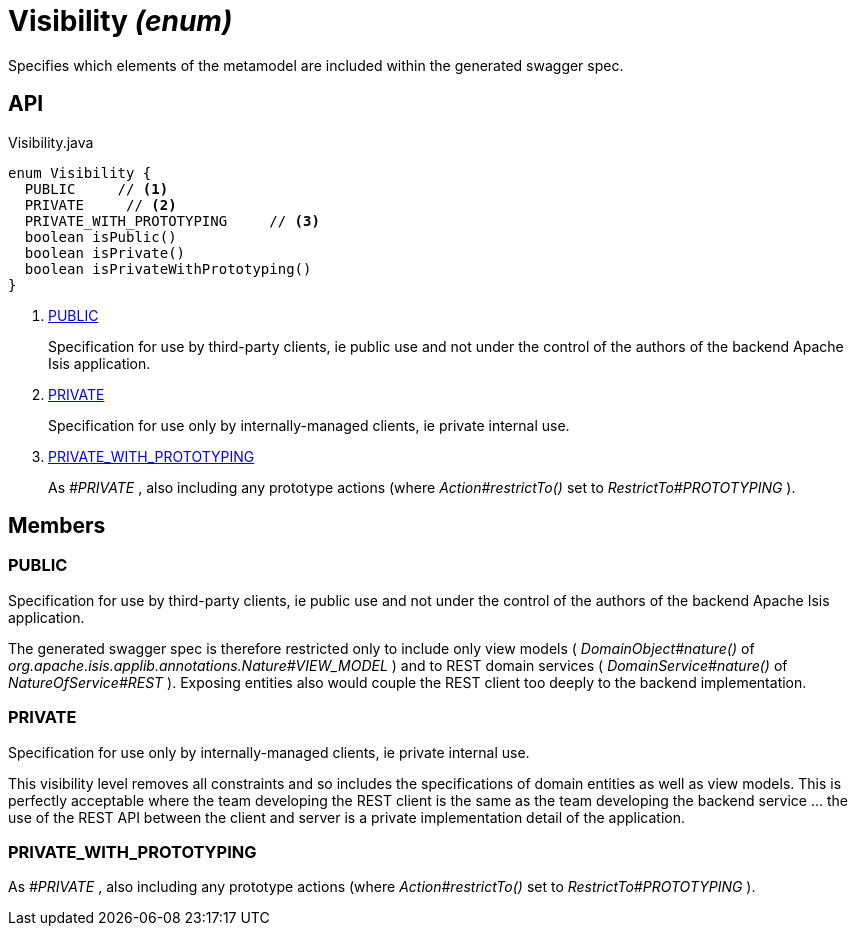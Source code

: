 = Visibility _(enum)_
:Notice: Licensed to the Apache Software Foundation (ASF) under one or more contributor license agreements. See the NOTICE file distributed with this work for additional information regarding copyright ownership. The ASF licenses this file to you under the Apache License, Version 2.0 (the "License"); you may not use this file except in compliance with the License. You may obtain a copy of the License at. http://www.apache.org/licenses/LICENSE-2.0 . Unless required by applicable law or agreed to in writing, software distributed under the License is distributed on an "AS IS" BASIS, WITHOUT WARRANTIES OR  CONDITIONS OF ANY KIND, either express or implied. See the License for the specific language governing permissions and limitations under the License.

Specifies which elements of the metamodel are included within the generated swagger spec.

== API

[source,java]
.Visibility.java
----
enum Visibility {
  PUBLIC     // <.>
  PRIVATE     // <.>
  PRIVATE_WITH_PROTOTYPING     // <.>
  boolean isPublic()
  boolean isPrivate()
  boolean isPrivateWithPrototyping()
}
----

<.> xref:#PUBLIC[PUBLIC]
+
--
Specification for use by third-party clients, ie public use and not under the control of the authors of the backend Apache Isis application.
--
<.> xref:#PRIVATE[PRIVATE]
+
--
Specification for use only by internally-managed clients, ie private internal use.
--
<.> xref:#PRIVATE_WITH_PROTOTYPING[PRIVATE_WITH_PROTOTYPING]
+
--
As _#PRIVATE_ , also including any prototype actions (where _Action#restrictTo()_ set to _RestrictTo#PROTOTYPING_ ).
--

== Members

[#PUBLIC]
=== PUBLIC

Specification for use by third-party clients, ie public use and not under the control of the authors of the backend Apache Isis application.

The generated swagger spec is therefore restricted only to include only view models ( _DomainObject#nature()_ of _org.apache.isis.applib.annotations.Nature#VIEW_MODEL_ ) and to REST domain services ( _DomainService#nature()_ of _NatureOfService#REST_ ). Exposing entities also would couple the REST client too deeply to the backend implementation.

[#PRIVATE]
=== PRIVATE

Specification for use only by internally-managed clients, ie private internal use.

This visibility level removes all constraints and so includes the specifications of domain entities as well as view models. This is perfectly acceptable where the team developing the REST client is the same as the team developing the backend service ... the use of the REST API between the client and server is a private implementation detail of the application.

[#PRIVATE_WITH_PROTOTYPING]
=== PRIVATE_WITH_PROTOTYPING

As _#PRIVATE_ , also including any prototype actions (where _Action#restrictTo()_ set to _RestrictTo#PROTOTYPING_ ).
